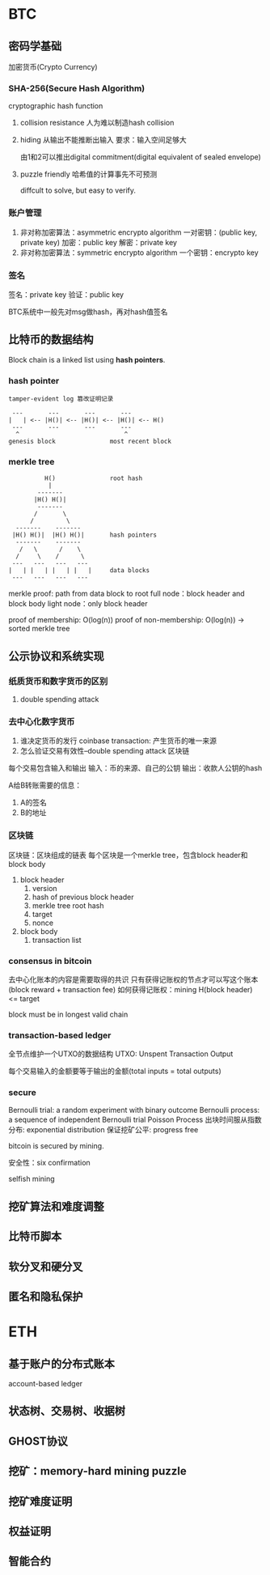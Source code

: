 * BTC
** 密码学基础
加密货币(Crypto Currency)
*** SHA-256(Secure Hash Algorithm)
cryptographic hash function
1. collision resistance
   人为难以制造hash collision
2. hiding
   从输出不能推断出输入 要求：输入空间足够大

   由1和2可以推出digital commitment(digital equivalent of sealed envelope)
3. puzzle friendly
   哈希值的计算事先不可预测

   diffcult to solve, but easy to verify.
*** 账户管理
1. 非对称加密算法：asymmetric encrypto algorithm
   一对密钥：(public key, private key)
   加密：public key
   解密：private key
2. 非对称加密算法：symmetric encrypto algorithm
   一个密钥：encrypto key
*** 签名
签名：private key
验证：public key

BTC系统中一般先对msg做hash，再对hash值签名
** 比特币的数据结构
Block chain is a linked list using *hash pointers*.
*** hash pointer
#+begin_example
tamper-evident log 篡改证明记录

 ---       ---       ---       ---
|   | <-- |H()| <-- |H()| <-- |H()| <-- H()
 ---       ---       ---       ---
  ^                             ^
genesis block               most recent block
#+end_example
*** merkle tree
#+begin_example
              H()               root hash
               |
            -------
           |H() H()|
            -------
           /       \
          /         \
      -------    -------
     |H() H()|  |H() H()|       hash pointers
      -------    -------
       /   \      /    \
      /     \    /      \
     ---   ---   ---   ---
    |   | |   | |   | |   |     data blocks
     ---   ---   ---   ---
#+end_example
merkle proof: path from data block to root
full node：block header and block body
light node：only block header

proof of membership: O(log(n))
proof of non-membership: O(log(n)) -> sorted merkle tree
** 公示协议和系统实现
*** 纸质货币和数字货币的区别
1. double spending attack
*** 去中心化数字货币
1. 谁决定货币的发行
   coinbase transaction: 产生货币的唯一来源
2. 怎么验证交易有效性--double spending attack
   区块链

每个交易包含输入和输出
输入：币的来源、自己的公钥
输出：收款人公钥的hash

A给B转账需要的信息：
1. A的签名
2. B的地址
*** 区块链
区块链：区块组成的链表
每个区块是一个merkle tree，包含block header和block body
1. block header
   1) version
   2) hash of previous block header
   3) merkle tree root hash
   4) target
   5) nonce
2. block body
   1) transaction list
*** consensus in bitcoin
去中心化账本的内容是需要取得的共识
只有获得记账权的节点才可以写这个账本(block reward + transaction fee)
如何获得记账权：mining
H(block header) <= target

block must be in longest valid chain
*** transaction-based ledger
全节点维护一个UTXO的数据结构
UTXO: Unspent Transaction Output

每个交易输入的金额要等于输出的金额(total inputs = total outputs)
*** secure
Bernoulli trial: a random experiment with binary outcome
Bernoulli process: a sequence of independent Bernoulli trial
Poisson Process
出块时间服从指数分布: exponential distribution
保证挖矿公平: progress free

bitcoin is secured by mining.

安全性：six confirmation

selfish mining
** 挖矿算法和难度调整

** 比特币脚本
** 软分叉和硬分叉
** 匿名和隐私保护
* ETH
** 基于账户的分布式账本
account-based ledger
** 状态树、交易树、收据树
** GHOST协议
** 挖矿：memory-hard mining puzzle
** 挖矿难度证明
** 权益证明
** 智能合约



